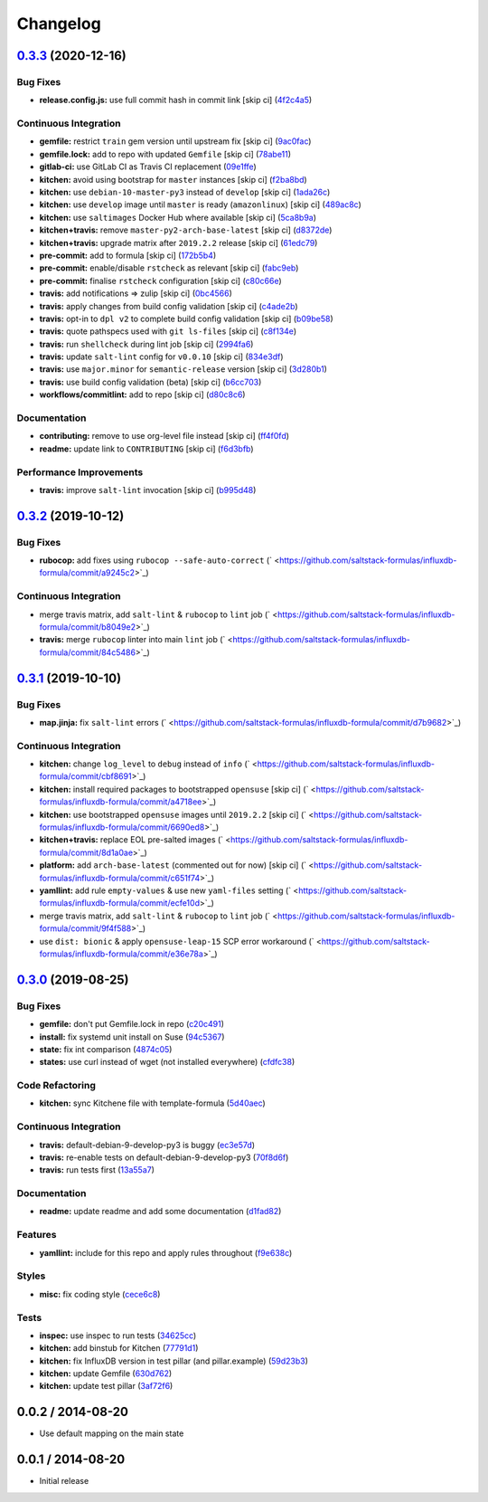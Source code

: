 
Changelog
=========

`0.3.3 <https://github.com/saltstack-formulas/influxdb-formula/compare/v0.3.2...v0.3.3>`_ (2020-12-16)
----------------------------------------------------------------------------------------------------------

Bug Fixes
^^^^^^^^^


* **release.config.js:** use full commit hash in commit link [skip ci] (\ `4f2c4a5 <https://github.com/saltstack-formulas/influxdb-formula/commit/4f2c4a5973fb458ca02c0f1dd6c0dca2c2f65d8c>`_\ )

Continuous Integration
^^^^^^^^^^^^^^^^^^^^^^


* **gemfile:** restrict ``train`` gem version until upstream fix [skip ci] (\ `9ac0fac <https://github.com/saltstack-formulas/influxdb-formula/commit/9ac0facd41b53807362e77800dfa68b1e70f22d7>`_\ )
* **gemfile.lock:** add to repo with updated ``Gemfile`` [skip ci] (\ `78abe11 <https://github.com/saltstack-formulas/influxdb-formula/commit/78abe118ef5437306c3c179224d955a6d51a40c4>`_\ )
* **gitlab-ci:** use GitLab CI as Travis CI replacement (\ `09e1ffe <https://github.com/saltstack-formulas/influxdb-formula/commit/09e1ffec12a94f76a4ba6c43dedb237ef2709abc>`_\ )
* **kitchen:** avoid using bootstrap for ``master`` instances [skip ci] (\ `f2ba8bd <https://github.com/saltstack-formulas/influxdb-formula/commit/f2ba8bd011d19471c2d7e1cec2255bab45dbbe22>`_\ )
* **kitchen:** use ``debian-10-master-py3`` instead of ``develop`` [skip ci] (\ `1ada26c <https://github.com/saltstack-formulas/influxdb-formula/commit/1ada26c8fc6b1775c3c629925f6f46733fb349f5>`_\ )
* **kitchen:** use ``develop`` image until ``master`` is ready (\ ``amazonlinux``\ ) [skip ci] (\ `489ac8c <https://github.com/saltstack-formulas/influxdb-formula/commit/489ac8c796a97194a028237cd8e06196cd96a559>`_\ )
* **kitchen:** use ``saltimages`` Docker Hub where available [skip ci] (\ `5ca8b9a <https://github.com/saltstack-formulas/influxdb-formula/commit/5ca8b9a0ea964378a106162b1c9430dff0577d5a>`_\ )
* **kitchen+travis:** remove ``master-py2-arch-base-latest`` [skip ci] (\ `d8372de <https://github.com/saltstack-formulas/influxdb-formula/commit/d8372ded6b29dac3d00509ff884cfc86879b5269>`_\ )
* **kitchen+travis:** upgrade matrix after ``2019.2.2`` release [skip ci] (\ `61edc79 <https://github.com/saltstack-formulas/influxdb-formula/commit/61edc797f94783cc76104af95910aad7f17d66b9>`_\ )
* **pre-commit:** add to formula [skip ci] (\ `172b5b4 <https://github.com/saltstack-formulas/influxdb-formula/commit/172b5b45c01e3a9802fe1e832d316e835ff49381>`_\ )
* **pre-commit:** enable/disable ``rstcheck`` as relevant [skip ci] (\ `fabc9eb <https://github.com/saltstack-formulas/influxdb-formula/commit/fabc9eb9d3803619200260ccc9f203a49bf44ee9>`_\ )
* **pre-commit:** finalise ``rstcheck`` configuration [skip ci] (\ `c80c66e <https://github.com/saltstack-formulas/influxdb-formula/commit/c80c66eea00773693ad5175ec57387cc01f1dd19>`_\ )
* **travis:** add notifications => zulip [skip ci] (\ `0bc4566 <https://github.com/saltstack-formulas/influxdb-formula/commit/0bc456623511153e000f4644f0cffeafc2aa044c>`_\ )
* **travis:** apply changes from build config validation [skip ci] (\ `c4ade2b <https://github.com/saltstack-formulas/influxdb-formula/commit/c4ade2b8971b6ef065ea324b5a4ffcf799766910>`_\ )
* **travis:** opt-in to ``dpl v2`` to complete build config validation [skip ci] (\ `b09be58 <https://github.com/saltstack-formulas/influxdb-formula/commit/b09be58fd99ef57b42bc1c6d83eeace9005ee884>`_\ )
* **travis:** quote pathspecs used with ``git ls-files`` [skip ci] (\ `c8f134e <https://github.com/saltstack-formulas/influxdb-formula/commit/c8f134ebd4fe919d8cf8ad5aaa7fe154d6d2eebb>`_\ )
* **travis:** run ``shellcheck`` during lint job [skip ci] (\ `2994fa6 <https://github.com/saltstack-formulas/influxdb-formula/commit/2994fa6301aea395c871704a0308b281ed8e854e>`_\ )
* **travis:** update ``salt-lint`` config for ``v0.0.10`` [skip ci] (\ `834e3df <https://github.com/saltstack-formulas/influxdb-formula/commit/834e3df3c8c22b82f50e5e0d62545c8bbdf61b63>`_\ )
* **travis:** use ``major.minor`` for ``semantic-release`` version [skip ci] (\ `3d280b1 <https://github.com/saltstack-formulas/influxdb-formula/commit/3d280b14a7b0ebbac236987078fca62b3fd54fe3>`_\ )
* **travis:** use build config validation (beta) [skip ci] (\ `b6cc703 <https://github.com/saltstack-formulas/influxdb-formula/commit/b6cc703133f23594295915f80a1c6eb2ac052273>`_\ )
* **workflows/commitlint:** add to repo [skip ci] (\ `d80c8c6 <https://github.com/saltstack-formulas/influxdb-formula/commit/d80c8c63a159e3c22227153f7527cb0c1547d552>`_\ )

Documentation
^^^^^^^^^^^^^


* **contributing:** remove to use org-level file instead [skip ci] (\ `ff4f0fd <https://github.com/saltstack-formulas/influxdb-formula/commit/ff4f0fd5ea0556adb0b5aa92f67917dafc796276>`_\ )
* **readme:** update link to ``CONTRIBUTING`` [skip ci] (\ `f6d3bfb <https://github.com/saltstack-formulas/influxdb-formula/commit/f6d3bfbd0759bc28a1b3f6d2fe075f3e99fc9778>`_\ )

Performance Improvements
^^^^^^^^^^^^^^^^^^^^^^^^


* **travis:** improve ``salt-lint`` invocation [skip ci] (\ `b995d48 <https://github.com/saltstack-formulas/influxdb-formula/commit/b995d4888126b9119234e1fdf8fd1acfa3327b2b>`_\ )

`0.3.2 <https://github.com/saltstack-formulas/influxdb-formula/compare/v0.3.1...v0.3.2>`_ (2019-10-12)
----------------------------------------------------------------------------------------------------------

Bug Fixes
^^^^^^^^^


* **rubocop:** add fixes using ``rubocop --safe-auto-correct`` (\ ` <https://github.com/saltstack-formulas/influxdb-formula/commit/a9245c2>`_\ )

Continuous Integration
^^^^^^^^^^^^^^^^^^^^^^


* merge travis matrix, add ``salt-lint`` & ``rubocop`` to ``lint`` job (\ ` <https://github.com/saltstack-formulas/influxdb-formula/commit/b8049e2>`_\ )
* **travis:** merge ``rubocop`` linter into main ``lint`` job (\ ` <https://github.com/saltstack-formulas/influxdb-formula/commit/84c5486>`_\ )

`0.3.1 <https://github.com/saltstack-formulas/influxdb-formula/compare/v0.3.0...v0.3.1>`_ (2019-10-10)
----------------------------------------------------------------------------------------------------------

Bug Fixes
^^^^^^^^^


* **map.jinja:** fix ``salt-lint`` errors (\ ` <https://github.com/saltstack-formulas/influxdb-formula/commit/d7b9682>`_\ )

Continuous Integration
^^^^^^^^^^^^^^^^^^^^^^


* **kitchen:** change ``log_level`` to ``debug`` instead of ``info`` (\ ` <https://github.com/saltstack-formulas/influxdb-formula/commit/cbf8691>`_\ )
* **kitchen:** install required packages to bootstrapped ``opensuse`` [skip ci] (\ ` <https://github.com/saltstack-formulas/influxdb-formula/commit/a4718ee>`_\ )
* **kitchen:** use bootstrapped ``opensuse`` images until ``2019.2.2`` [skip ci] (\ ` <https://github.com/saltstack-formulas/influxdb-formula/commit/6690ed8>`_\ )
* **kitchen+travis:** replace EOL pre-salted images (\ ` <https://github.com/saltstack-formulas/influxdb-formula/commit/8d1a0ae>`_\ )
* **platform:** add ``arch-base-latest`` (commented out for now) [skip ci] (\ ` <https://github.com/saltstack-formulas/influxdb-formula/commit/c651f74>`_\ )
* **yamllint:** add rule ``empty-values`` & use new ``yaml-files`` setting (\ ` <https://github.com/saltstack-formulas/influxdb-formula/commit/ecfe10d>`_\ )
* merge travis matrix, add ``salt-lint`` & ``rubocop`` to ``lint`` job (\ ` <https://github.com/saltstack-formulas/influxdb-formula/commit/9f4f588>`_\ )
* use ``dist: bionic`` & apply ``opensuse-leap-15`` SCP error workaround (\ ` <https://github.com/saltstack-formulas/influxdb-formula/commit/e36e78a>`_\ )

`0.3.0 <https://github.com/saltstack-formulas/influxdb-formula/compare/v0.2.1...v0.3.0>`_ (2019-08-25)
----------------------------------------------------------------------------------------------------------

Bug Fixes
^^^^^^^^^


* **gemfile:** don't put Gemfile.lock in repo (\ `c20c491 <https://github.com/saltstack-formulas/influxdb-formula/commit/c20c491>`_\ )
* **install:** fix systemd unit install on Suse (\ `94c5367 <https://github.com/saltstack-formulas/influxdb-formula/commit/94c5367>`_\ )
* **state:** fix int comparison (\ `4874c05 <https://github.com/saltstack-formulas/influxdb-formula/commit/4874c05>`_\ )
* **states:** use curl instead of wget (not installed everywhere) (\ `cfdfc38 <https://github.com/saltstack-formulas/influxdb-formula/commit/cfdfc38>`_\ )

Code Refactoring
^^^^^^^^^^^^^^^^


* **kitchen:** sync Kitchene file with template-formula (\ `5d40aec <https://github.com/saltstack-formulas/influxdb-formula/commit/5d40aec>`_\ )

Continuous Integration
^^^^^^^^^^^^^^^^^^^^^^


* **travis:** default-debian-9-develop-py3 is buggy (\ `ec3e57d <https://github.com/saltstack-formulas/influxdb-formula/commit/ec3e57d>`_\ )
* **travis:** re-enable tests on default-debian-9-develop-py3 (\ `70f8d6f <https://github.com/saltstack-formulas/influxdb-formula/commit/70f8d6f>`_\ )
* **travis:** run tests first (\ `13a55a7 <https://github.com/saltstack-formulas/influxdb-formula/commit/13a55a7>`_\ )

Documentation
^^^^^^^^^^^^^


* **readme:** update readme and add some documentation (\ `d1fad82 <https://github.com/saltstack-formulas/influxdb-formula/commit/d1fad82>`_\ )

Features
^^^^^^^^


* **yamllint:** include for this repo and apply rules throughout (\ `f9e638c <https://github.com/saltstack-formulas/influxdb-formula/commit/f9e638c>`_\ )

Styles
^^^^^^


* **misc:** fix coding style (\ `cece6c8 <https://github.com/saltstack-formulas/influxdb-formula/commit/cece6c8>`_\ )

Tests
^^^^^


* **inspec:** use inspec to run tests (\ `34625cc <https://github.com/saltstack-formulas/influxdb-formula/commit/34625cc>`_\ )
* **kitchen:** add binstub for Kitchen (\ `77791d1 <https://github.com/saltstack-formulas/influxdb-formula/commit/77791d1>`_\ )
* **kitchen:** fix InfluxDB version in test pillar (and pillar.example) (\ `59d23b3 <https://github.com/saltstack-formulas/influxdb-formula/commit/59d23b3>`_\ )
* **kitchen:** update Gemfile (\ `630d762 <https://github.com/saltstack-formulas/influxdb-formula/commit/630d762>`_\ )
* **kitchen:** update test pillar (\ `3af72f6 <https://github.com/saltstack-formulas/influxdb-formula/commit/3af72f6>`_\ )

0.0.2 / 2014-08-20
------------------


* Use default mapping on the main state

0.0.1 / 2014-08-20
------------------


* Initial release


.. raw:: html

   <!--
    vi: set ft=markdown :
   -->

